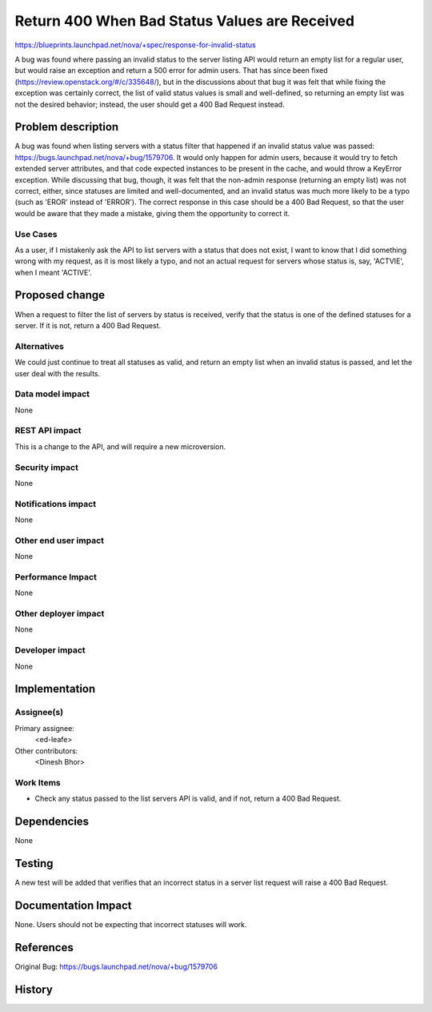 ..
 This work is licensed under a Creative Commons Attribution 3.0 Unported
 License.

 http://creativecommons.org/licenses/by/3.0/legalcode

==============================================
Return 400 When Bad Status Values are Received
==============================================

https://blueprints.launchpad.net/nova/+spec/response-for-invalid-status

A bug was found where passing an invalid status to the server listing API would
return an empty list for a regular user, but would raise an exception and
return a 500 error for admin users. That has since been fixed
(https://review.openstack.org/#/c/335648/), but in the discussions about that
bug it was felt that while fixing the exception was certainly correct, the list
of valid status values is small and well-defined, so returning an empty list
was not the desired behavior; instead, the user should get a 400 Bad Request
instead.


Problem description
===================

A bug was found when listing servers with a status filter that happened if an
invalid status value was passed: https://bugs.launchpad.net/nova/+bug/1579706.
It would only happen for admin users, because it would try to fetch extended
server attributes, and that code expected instances to be present in the cache,
and would throw a KeyError exception. While discussing that bug, though, it was
felt that the non-admin response (returning an empty list) was not correct,
either, since statuses are limited and well-documented, and an invalid status
was much more likely to be a typo (such as 'EROR' instead of 'ERROR'). The
correct response in this case should be a 400 Bad Request, so that the user
would be aware that they made a mistake, giving them the opportunity to correct
it.

Use Cases
---------

As a user, if I mistakenly ask the API to list servers with a status that does
not exist, I want to know that I did something wrong with my request, as it is
most likely a typo, and not an actual request for servers whose status is, say,
'ACTVIE', when I meant 'ACTIVE'.


Proposed change
===============

When a request to filter the list of servers by status is received, verify that
the status is one of the defined statuses for a server. If it is not, return a
400 Bad Request.

Alternatives
------------

We could just continue to treat all statuses as valid, and return an empty list
when an invalid status is passed, and let the user deal with the results.

Data model impact
-----------------

None

REST API impact
---------------

This is a change to the API, and will require a new microversion.

Security impact
---------------

None

Notifications impact
--------------------

None

Other end user impact
---------------------

None

Performance Impact
------------------

None

Other deployer impact
---------------------

None

Developer impact
----------------

None


Implementation
==============

Assignee(s)
-----------

Primary assignee:
  <ed-leafe>

Other contributors:
  <Dinesh Bhor>

Work Items
----------

* Check any status passed to the list servers API is valid, and if not, return
  a 400 Bad Request.


Dependencies
============

None


Testing
=======

A new test will be added that verifies that an incorrect status in a server
list request will raise a 400 Bad Request.


Documentation Impact
====================

None. Users should not be expecting that incorrect statuses will work.

References
==========

Original Bug: https://bugs.launchpad.net/nova/+bug/1579706


History
=======
